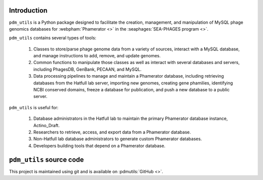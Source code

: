 Introduction
============
``pdm_utils`` is a Python package designed to facilitate the creation, management, and manipulation of MySQL phage genomics databases for :webpham:`Phamerator <>` in the :seaphages:`SEA-PHAGES program <>`.

``pdm_utils`` contains several types of tools:

    1. Classes to store/parse phage genome data from a variety of sources, interact with a MySQL database, and manage instructions to add, remove, and update genomes.

    2. Common functions to manipulate those classes as well as interact with several databases and servers, including PhagesDB, GenBank, PECAAN, and MySQL.

    3. Data processing pipelines to manage and maintain a Phamerator database, including retrieving databases from the Hatfull lab server, importing new genomes, creating gene phamilies, identifying NCBI conserved domains, freeze a database for publication, and push a new database to a public server.

``pdm_utils`` is useful for:

    1. Database administrators in the Hatfull lab to maintain the primary Phamerator database instance, Actino_Draft.

    2. Researchers to retrieve, access, and export data from a Phamerator database.

    3. Non-Hatfull lab database administrators to generate custom Phamerator databases.

    4. Developers building tools that depend on a Phamerator database.



``pdm_utils`` source code
=========================
This project is maintained using git and is available on :pdmutils:`GitHub <>`.


.. Motivation
.. ----------
.. ...
